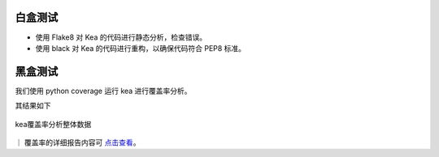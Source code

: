 白盒测试
========================

- 使用 Flake8 对 Kea 的代码进行静态分析，检查错误。

- 使用 black 对 Kea 的代码进行重构，以确保代码符合 PEP8 标准。

黑盒测试
=================

我们使用 python coverage 运行 kea 进行覆盖率分析。

其结果如下

.. figure:: ../../images/coverage.png
    :align: center
    
    kea覆盖率分析整体数据

｜ 覆盖率的详细报告内容可 `点击查看 <../../htmlcov/index.html>`_。